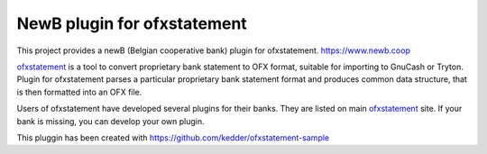 ~~~~~~~~~~~~~~~~~~~~~~~~~~~~~~
NewB plugin for ofxstatement
~~~~~~~~~~~~~~~~~~~~~~~~~~~~~~

This project provides a newB (Belgian cooperative bank) plugin for ofxstatement.
https://www.newb.coop

`ofxstatement`_ is a tool to convert proprietary bank statement to OFX format,
suitable for importing to GnuCash or Tryton. Plugin for ofxstatement parses a
particular proprietary bank statement format and produces common data
structure, that is then formatted into an OFX file.

.. _ofxstatement: https://github.com/kedder/ofxstatement


Users of ofxstatement have developed several plugins for their banks. They are
listed on main `ofxstatement`_ site. If your bank is missing, you can develop
your own plugin.

This pluggin has been created with https://github.com/kedder/ofxstatement-sample
